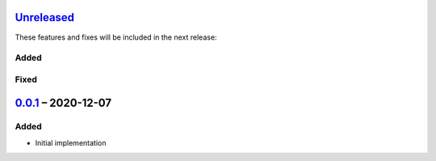 Unreleased_
===========

These features and fixes will be included in the next release:

Added
-----

Fixed
-----


0.0.1_ – 2020-12-07
===================

Added
-----
- Initial implementation


.. _Unreleased: https://github.com/akaihola/pytest-kwparametrize/compare/0.0.1...HEAD
.. _0.0.1: https://github.com/akaihola/pytest-kwparametrize/compare/365dca376712d403e6ef81ce32b88715209c990d...0.0.1
